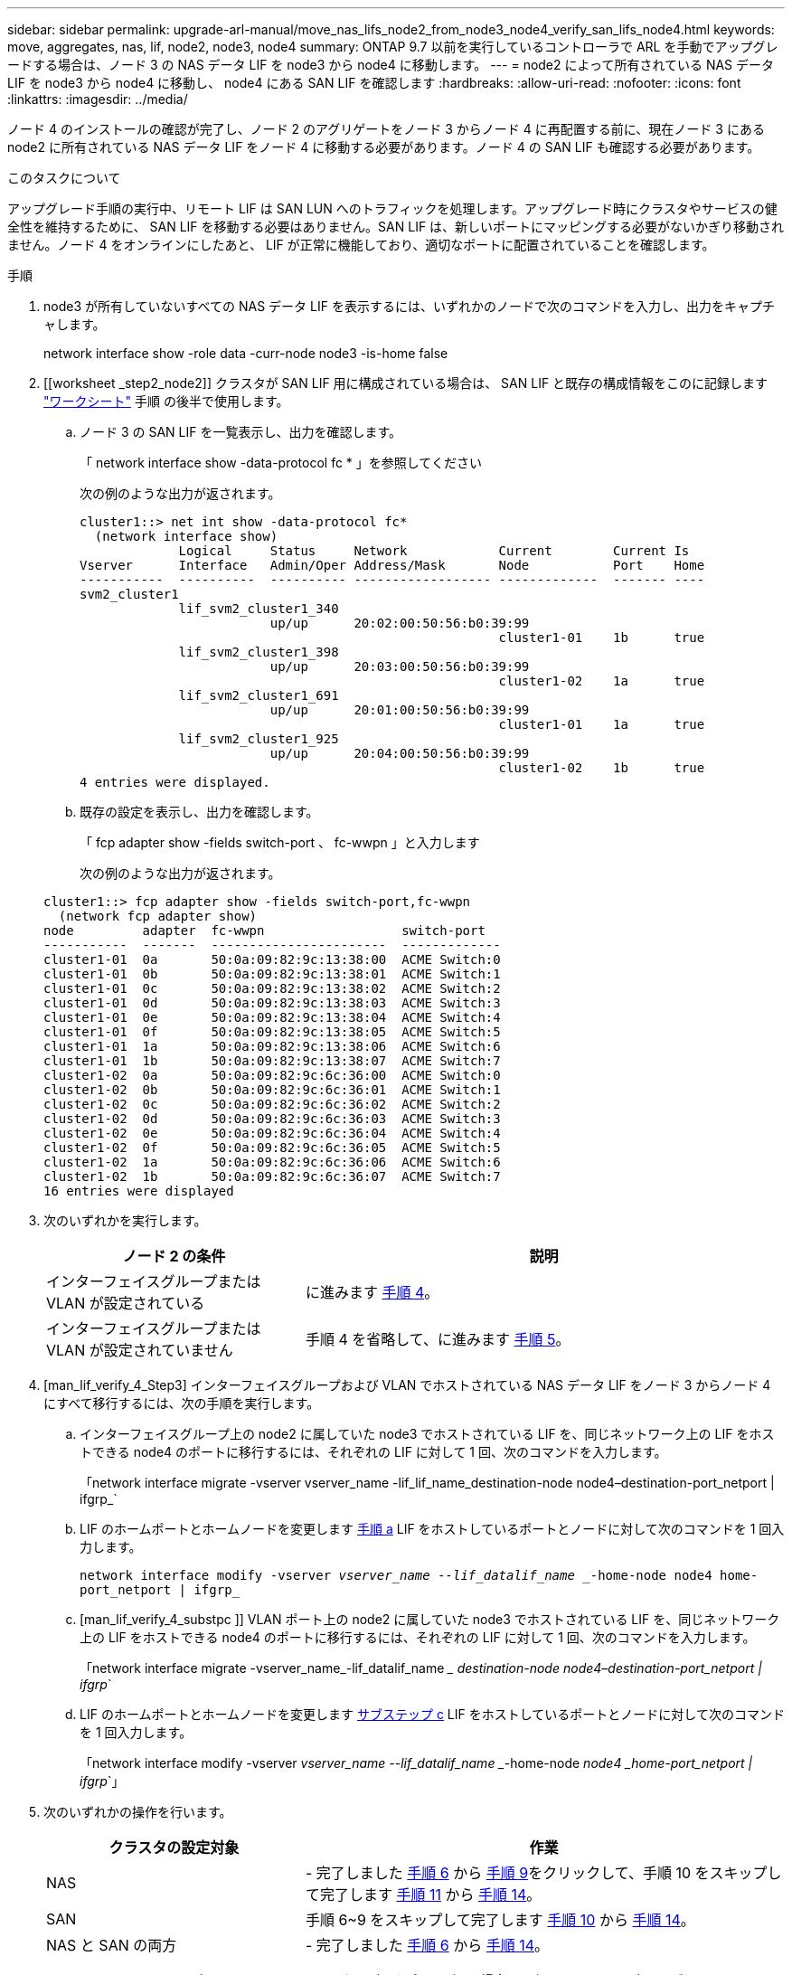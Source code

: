 ---
sidebar: sidebar 
permalink: upgrade-arl-manual/move_nas_lifs_node2_from_node3_node4_verify_san_lifs_node4.html 
keywords: move, aggregates, nas, lif, node2, node3, node4 
summary: ONTAP 9.7 以前を実行しているコントローラで ARL を手動でアップグレードする場合は、ノード 3 の NAS データ LIF を node3 から node4 に移動します。 
---
= node2 によって所有されている NAS データ LIF を node3 から node4 に移動し、 node4 にある SAN LIF を確認します
:hardbreaks:
:allow-uri-read: 
:nofooter: 
:icons: font
:linkattrs: 
:imagesdir: ../media/


[role="lead"]
ノード 4 のインストールの確認が完了し、ノード 2 のアグリゲートをノード 3 からノード 4 に再配置する前に、現在ノード 3 にある node2 に所有されている NAS データ LIF をノード 4 に移動する必要があります。ノード 4 の SAN LIF も確認する必要があります。

.このタスクについて
アップグレード手順の実行中、リモート LIF は SAN LUN へのトラフィックを処理します。アップグレード時にクラスタやサービスの健全性を維持するために、 SAN LIF を移動する必要はありません。SAN LIF は、新しいポートにマッピングする必要がないかぎり移動されません。ノード 4 をオンラインにしたあと、 LIF が正常に機能しており、適切なポートに配置されていることを確認します。

.手順
. node3 が所有していないすべての NAS データ LIF を表示するには、いずれかのノードで次のコマンドを入力し、出力をキャプチャします。
+
network interface show -role data -curr-node node3 -is-home false

. [[worksheet _step2_node2]] クラスタが SAN LIF 用に構成されている場合は、 SAN LIF と既存の構成情報をこのに記録します link:worksheet_information_before_moving_san_lifs_node4.html["ワークシート"] 手順 の後半で使用します。
+
.. ノード 3 の SAN LIF を一覧表示し、出力を確認します。
+
「 network interface show -data-protocol fc * 」を参照してください

+
次の例のような出力が返されます。

+
[listing]
----
cluster1::> net int show -data-protocol fc*
  (network interface show)
             Logical     Status     Network            Current        Current Is
Vserver      Interface   Admin/Oper Address/Mask       Node           Port    Home
-----------  ----------  ---------- ------------------ -------------  ------- ----
svm2_cluster1
             lif_svm2_cluster1_340
                         up/up      20:02:00:50:56:b0:39:99
                                                       cluster1-01    1b      true
             lif_svm2_cluster1_398
                         up/up      20:03:00:50:56:b0:39:99
                                                       cluster1-02    1a      true
             lif_svm2_cluster1_691
                         up/up      20:01:00:50:56:b0:39:99
                                                       cluster1-01    1a      true
             lif_svm2_cluster1_925
                         up/up      20:04:00:50:56:b0:39:99
                                                       cluster1-02    1b      true
4 entries were displayed.
----
.. 既存の設定を表示し、出力を確認します。
+
「 fcp adapter show -fields switch-port 、 fc-wwpn 」と入力します

+
次の例のような出力が返されます。

+
[listing]
----
cluster1::> fcp adapter show -fields switch-port,fc-wwpn
  (network fcp adapter show)
node         adapter  fc-wwpn                  switch-port
-----------  -------  -----------------------  -------------
cluster1-01  0a       50:0a:09:82:9c:13:38:00  ACME Switch:0
cluster1-01  0b       50:0a:09:82:9c:13:38:01  ACME Switch:1
cluster1-01  0c       50:0a:09:82:9c:13:38:02  ACME Switch:2
cluster1-01  0d       50:0a:09:82:9c:13:38:03  ACME Switch:3
cluster1-01  0e       50:0a:09:82:9c:13:38:04  ACME Switch:4
cluster1-01  0f       50:0a:09:82:9c:13:38:05  ACME Switch:5
cluster1-01  1a       50:0a:09:82:9c:13:38:06  ACME Switch:6
cluster1-01  1b       50:0a:09:82:9c:13:38:07  ACME Switch:7
cluster1-02  0a       50:0a:09:82:9c:6c:36:00  ACME Switch:0
cluster1-02  0b       50:0a:09:82:9c:6c:36:01  ACME Switch:1
cluster1-02  0c       50:0a:09:82:9c:6c:36:02  ACME Switch:2
cluster1-02  0d       50:0a:09:82:9c:6c:36:03  ACME Switch:3
cluster1-02  0e       50:0a:09:82:9c:6c:36:04  ACME Switch:4
cluster1-02  0f       50:0a:09:82:9c:6c:36:05  ACME Switch:5
cluster1-02  1a       50:0a:09:82:9c:6c:36:06  ACME Switch:6
cluster1-02  1b       50:0a:09:82:9c:6c:36:07  ACME Switch:7
16 entries were displayed
----


. 次のいずれかを実行します。
+
[cols="35,65"]
|===
| ノード 2 の条件 | 説明 


| インターフェイスグループまたは VLAN が設定されている | に進みます <<man_lif_verify_4_Step3,手順 4>>。 


| インターフェイスグループまたは VLAN が設定されていません | 手順 4 を省略して、に進みます <<man_lif_verify_4_Step4,手順 5>>。 
|===
. [man_lif_verify_4_Step3] インターフェイスグループおよび VLAN でホストされている NAS データ LIF をノード 3 からノード 4 にすべて移行するには、次の手順を実行します。
+
.. [[man_lif_verify_4_substpa]] インターフェイスグループ上の node2 に属していた node3 でホストされている LIF を、同じネットワーク上の LIF をホストできる node4 のポートに移行するには、それぞれの LIF に対して 1 回、次のコマンドを入力します。
+
「network interface migrate -vserver vserver_name -lif_lif_name_destination-node node4–destination-port_netport | ifgrp_`

.. LIF のホームポートとホームノードを変更します <<man_lif_verify_4_substepa,手順 a>> LIF をホストしているポートとノードに対して次のコマンドを 1 回入力します。
+
`network interface modify -vserver _vserver_name --lif_datalif_name __-home-node node4 home-port_netport | ifgrp_`

.. [man_lif_verify_4_substpc ]] VLAN ポート上の node2 に属していた node3 でホストされている LIF を、同じネットワーク上の LIF をホストできる node4 のポートに移行するには、それぞれの LIF に対して 1 回、次のコマンドを入力します。
+
「network interface migrate -vserver_name_-lif_datalif_name __ destination-node node4–destination-port_netport | ifgrp_`

.. LIF のホームポートとホームノードを変更します <<man_lif_verify_4_substepc,サブステップ c>> LIF をホストしているポートとノードに対して次のコマンドを 1 回入力します。
+
「network interface modify -vserver _vserver_name --lif_datalif_name __-home-node _node4 _home-port_netport | ifgrp_`」



. [[man_lif_verify_4_Step4]] 次のいずれかの操作を行います。
+
[cols="35,65"]
|===
| クラスタの設定対象 | 作業 


| NAS | - 完了しました <<man_lif_verify_4_Step5,手順 6>> から <<man_lif_verify_4_Step8,手順 9>>をクリックして、手順 10 をスキップして完了します <<man_lif_verify_4_Step10,手順 11>> から <<man_lif_verify_4_Step13,手順 14>>。 


| SAN | 手順 6~9 をスキップして完了します <<man_lif_verify_4_Step9,手順 10>> から <<man_lif_verify_4_Step13,手順 14>>。 


| NAS と SAN の両方 | - 完了しました <<man_lif_verify_4_Step5,手順 6>> から <<man_lif_verify_4_Step13,手順 14>>。 
|===
. [man_lif_verify_4_Step5] プラットフォームで同じでないデータポートがある場合は、次のコマンドを入力してブロードキャストドメインにポートを追加します。
+
「network port broadcast-domain add -ports -ipspace_name_-broadcast-domain mgmt ports_node：port_`

+
次の例は、 IPspace デフォルトで、ノード「 6280 」のポート「 e0a 」とノード「 8060-1 」のポート「 e0i 」をブロードキャストドメイン管理に追加します。

+
[listing]
----
cluster::> network port broadcast-domain add-ports -ipspace Default  -broadcast-domain mgmt -ports 6280-1:e0a, 8060-1:e0i
----
. 各 NAS データ LIF について次のコマンドを 1 回入力して、各 NAS データ LIF を node4 に移行します。
+
「network interface migrate -vserver_name-lif_datalif -name_destination-node-node4 __ destination-port_netport | ifgrp-home-node-node4

. データ移行が永続的であることを確認します。
+
「network interface modify -vserver _vserver_name __ lif_datalif_name __-home-node port_netport | ifgrp_`」のようになります

. [man_lif_verify_4_Step8] 次のコマンドを入力して ' すべてのリンクのステータスを up で確認し ' すべてのネットワーク・ポートの一覧を表示し ' その出力を調べます
+
「 network port show 」のように表示されます

+
次に、一部の LIF が稼働し、その他が停止している「 network port show 」コマンドの出力例を示します。

+
[listing]
----
cluster::> network port show
                                                             Speed (Mbps)
Node   Port      IPspace      Broadcast Domain Link   MTU    Admin/Oper
------ --------- ------------ ---------------- ----- ------- -----------
node3
       a0a       Default      -                up       1500  auto/1000
       e0M       Default      172.17.178.19/24 up       1500  auto/100
       e0a       Default      -                up       1500  auto/1000
       e0a-1     Default      172.17.178.19/24 up       1500  auto/1000
       e0b       Default      -                up       1500  auto/1000
       e1a       Cluster      Cluster          up       9000  auto/10000
       e1b       Cluster      Cluster          up       9000  auto/10000
node4
       e0M       Default      172.17.178.19/24 up       1500  auto/100
       e0a       Default      172.17.178.19/24 up       1500  auto/1000
       e0b       Default      -                up       1500  auto/1000
       e1a       Cluster      Cluster          up       9000  auto/10000
       e1b       Cluster      Cluster          up       9000  auto/10000
12 entries were displayed.
----
. [man_lif_verify_4_Step9] 'network port show コマンドの出力に新しいノードでは使用できず ' 古いノードに存在するネットワーク・ポートが表示される場合は ' 次の手順を実行して古いネットワーク・ポートを削除します
+
.. 次のコマンドを入力して、 advanced 権限レベルに切り替えます。
+
「 advanced 」の権限が必要です

.. 古いネットワークポートごとに次のコマンドを 1 回入力します。
+
'network port delete -node_node_name -- port_port_port_name_`

.. 次のコマンドを入力して、 admin レベルに戻ります。
+
「特権管理者」



. [[man_lif_verify_4_Step10] ] 次の手順を実行して、ノード 4 の正しいポートに SAN LIF があることを確認します。
+
.. 次のコマンドを入力し、出力を確認します。
+
'network interface show -data-protocol iscsi|fcp-home-node node4

+
次の例のような出力が返されます。

+
[listing]
----
cluster::> network interface show -data-protocol iscsi|fcp -home-node node4
            Logical    Status     Network            Current       Current Is
Vserver     Interface  Admin/Oper Address/Mask       Node          Port    Home
----------- ---------- ---------- ------------------ ------------- ------- ----
vs0
            a0a          up/down  10.63.0.53/24      node4         a0a     true
            data1        up/up    10.63.0.50/18      node4         e0c     true
            rads1        up/up    10.63.0.51/18      node4         e1a     true
            rads2        up/down  10.63.0.52/24      node4         e1b     true
vs1
            lif1         up/up    172.17.176.120/24  node4         e0c     true
            lif2         up/up    172.17.176.121/24  node4
----
.. 新しい「 adapter 」および「 switch-port 」の設定が正しいことを確認するには、「 fcp adapter show 」コマンドの出力と、のワークシートに記録した新しい設定情報を比較します <<worksheet_step2_node2,手順 2>>。
+
ノード 4 の新しい SAN LIF の設定を表示します。

+
「 fcp adapter show -fields switch-port 、 fc-wwpn 」と入力します

+
次の例のような出力が返されます。

+
[listing]
----
cluster1::> fcp adapter show -fields switch-port,fc-wwpn
  (network fcp adapter show)
node         adapter  fc-wwpn                  switch-port
-----------  -------  -----------------------  -------------
cluster1-01  0a       50:0a:09:82:9c:13:38:00  ACME Switch:0
cluster1-01  0b       50:0a:09:82:9c:13:38:01  ACME Switch:1
cluster1-01  0c       50:0a:09:82:9c:13:38:02  ACME Switch:2
cluster1-01  0d       50:0a:09:82:9c:13:38:03  ACME Switch:3
cluster1-01  0e       50:0a:09:82:9c:13:38:04  ACME Switch:4
cluster1-01  0f       50:0a:09:82:9c:13:38:05  ACME Switch:5
cluster1-01  1a       50:0a:09:82:9c:13:38:06  ACME Switch:6
cluster1-01  1b       50:0a:09:82:9c:13:38:07  ACME Switch:7
cluster1-02  0a       50:0a:09:82:9c:6c:36:00  ACME Switch:0
cluster1-02  0b       50:0a:09:82:9c:6c:36:01  ACME Switch:1
cluster1-02  0c       50:0a:09:82:9c:6c:36:02  ACME Switch:2
cluster1-02  0d       50:0a:09:82:9c:6c:36:03  ACME Switch:3
cluster1-02  0e       50:0a:09:82:9c:6c:36:04  ACME Switch:4
cluster1-02  0f       50:0a:09:82:9c:6c:36:05  ACME Switch:5
cluster1-02  1a       50:0a:09:82:9c:6c:36:06  ACME Switch:6
cluster1-02  1b       50:0a:09:82:9c:6c:36:07  ACME Switch:7
16 entries were displayed
----
+

NOTE: 新しい構成の SAN LIF が同じ「 switch-port 」に接続されたアダプタ上にない場合、ノードをリブートすると原因 がシステム停止状態になる可能性があります。

.. ノード 4 に、ノード 2 に存在しないポート上に SAN LIF または SAN LIF のグループがある場合は、次のいずれかのコマンドを入力して、ノード 4 の適切なポートにそれらの LIF またはグループを移動します。
+
... LIF のステータスを down に設定します。
+
「network interface modify -vserver _vserver_name __-lif lif_name --status-admin down」を参照してください

... ポートセットから LIF を削除します。
+
`portset remove -vserver_name_-portset_portset_name__-port-name _port_name_`

... 次のいずれかのコマンドを入力します。
+
**** 1 つの LIF を移動します。
+
「network interface modify -lif LIF_name -home-node _new_home_port_`

**** 存在しない、または間違ったポート上のすべての LIF を新しいポートに移動します。
+
「network interface modify｛-home-node port_port_on_node2 _-home-node2_-role data｝-home-node _new_home_port_on_node4」となります

**** LIF をポートセットに再度追加します。
+
`portset add -vserver_name_-portset_portset_name__-port-name _port_name_`







+

NOTE: SAN LIF は、元のポートとリンク速度が同じポートに移動する必要があります。

. 次のコマンドを入力して、すべての LIF のステータスを「 up 」に変更し、ノード上のトラフィックを LIF が受け入れて送信できるようにします。
+
「network interface modify -vserver _vserver_name __ home-port_name_-home-node _node4 _lif_lif_name__-status-admin up

. いずれかのノードで次のコマンドを入力し、出力を調べて、すべての SAN LIF が正しいポートに移動されていること、および LIF のステータスが「 up 」になっていることを確認します。
+
'network interface show -home-node _node4 --role data

. [[man_lif_verify_4_Step13]] LIF が 1 つでも停止している場合は、各 LIF に対して次のコマンドを 1 回入力して、 LIF の管理ステータスを「 up 」に設定します。
+
「network interface modify -vserver vserver_name __-lif LIF_name -status-admin up


